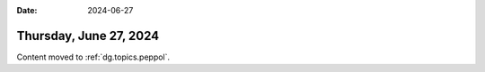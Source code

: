 :date: 2024-06-27

=======================
Thursday, June 27, 2024
=======================

Content moved to :ref:`dg.topics.peppol`.
